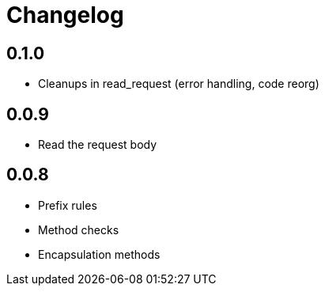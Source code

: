 = Changelog

== 0.1.0

* Cleanups in read_request (error handling, code reorg)

== 0.0.9

* Read the request body

== 0.0.8

* Prefix rules
* Method checks
* Encapsulation methods

